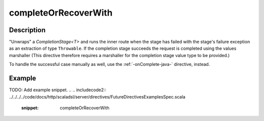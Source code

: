 .. _-completeOrRecoverWith-java-:

completeOrRecoverWith
=====================

Description
-----------
"Unwraps" a `CompletionStage<T>` and runs the inner route when the stage has failed
with the stage's failure exception as an extraction of type ``Throwable``.
If the completion stage succeeds the request is completed using the values marshaller
(This directive therefore requires a marshaller for the completion stage value type to be
provided.)

To handle the successful case manually as well, use the :ref:`-onComplete-java-` directive, instead.

Example
-------
TODO: Add example snippet.
.. 
.. includecode2:: ../../../../code/docs/http/scaladsl/server/directives/FutureDirectivesExamplesSpec.scala
   :snippet: completeOrRecoverWith
